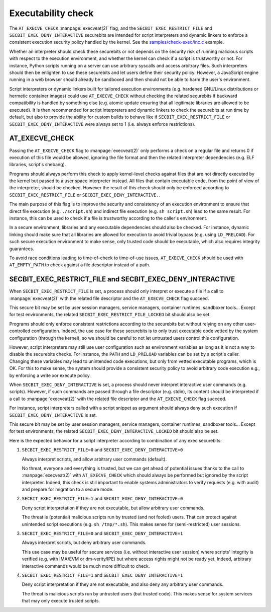 .. SPDX-License-Identifier: GPL-2.0
.. Copyright © 2024 Microsoft Corporation

===================
Executability check
===================

The ``AT_EXECVE_CHECK`` :manpage:`execveat(2)` flag, and the
``SECBIT_EXEC_RESTRICT_FILE`` and ``SECBIT_EXEC_DENY_INTERACTIVE`` securebits
are intended for script interpreters and dynamic linkers to enforce a
consistent execution security policy handled by the kernel.  See the
`samples/check-exec/inc.c`_ example.

Whether an interpreter should check these securebits or not depends on the
security risk of running malicious scripts with respect to the execution
environment, and whether the kernel can check if a script is trustworthy or
not.  For instance, Python scripts running on a server can use arbitrary
syscalls and access arbitrary files.  Such interpreters should then be
enlighten to use these securebits and let users define their security policy.
However, a JavaScript engine running in a web browser should already be
sandboxed and then should not be able to harm the user's environment.

Script interpreters or dynamic linkers built for tailored execution environments
(e.g. hardened GNU/Linux distributions or hermetic container images) could use
``AT_EXECVE_CHECK`` without checking the related securebits if backward
compatibility is handled by something else (e.g. atomic update ensuring that
all legitimate libraries are allowed to be executed).  It is then recommended
for script interpreters and dynamic linkers to check the securebits at run time
by default, but also to provide the ability for custom builds to behave like if
``SECBIT_EXEC_RESTRICT_FILE`` or ``SECBIT_EXEC_DENY_INTERACTIVE`` were always
set to 1 (i.e. always enforce restrictions).

AT_EXECVE_CHECK
===============

Passing the ``AT_EXECVE_CHECK`` flag to :manpage:`execveat(2)` only performs a
check on a regular file and returns 0 if execution of this file would be
allowed, ignoring the file format and then the related interpreter dependencies
(e.g. ELF libraries, script's shebang).

Programs should always perform this check to apply kernel-level checks against
files that are not directly executed by the kernel but passed to a user space
interpreter instead.  All files that contain executable code, from the point of
view of the interpreter, should be checked.  However the result of this check
should only be enforced according to ``SECBIT_EXEC_RESTRICT_FILE`` or
``SECBIT_EXEC_DENY_INTERACTIVE.``.

The main purpose of this flag is to improve the security and consistency of an
execution environment to ensure that direct file execution (e.g.
``./script.sh``) and indirect file execution (e.g. ``sh script.sh``) lead to
the same result.  For instance, this can be used to check if a file is
trustworthy according to the caller's environment.

In a secure environment, libraries and any executable dependencies should also
be checked.  For instance, dynamic linking should make sure that all libraries
are allowed for execution to avoid trivial bypass (e.g. using ``LD_PRELOAD``).
For such secure execution environment to make sense, only trusted code should
be executable, which also requires integrity guarantees.

To avoid race conditions leading to time-of-check to time-of-use issues,
``AT_EXECVE_CHECK`` should be used with ``AT_EMPTY_PATH`` to check against a
file descriptor instead of a path.

SECBIT_EXEC_RESTRICT_FILE and SECBIT_EXEC_DENY_INTERACTIVE
==========================================================

When ``SECBIT_EXEC_RESTRICT_FILE`` is set, a process should only interpret or
execute a file if a call to :manpage:`execveat(2)` with the related file
descriptor and the ``AT_EXECVE_CHECK`` flag succeed.

This secure bit may be set by user session managers, service managers,
container runtimes, sandboxer tools...  Except for test environments, the
related ``SECBIT_EXEC_RESTRICT_FILE_LOCKED`` bit should also be set.

Programs should only enforce consistent restrictions according to the
securebits but without relying on any other user-controlled configuration.
Indeed, the use case for these securebits is to only trust executable code
vetted by the system configuration (through the kernel), so we should be
careful to not let untrusted users control this configuration.

However, script interpreters may still use user configuration such as
environment variables as long as it is not a way to disable the securebits
checks.  For instance, the ``PATH`` and ``LD_PRELOAD`` variables can be set by
a script's caller.  Changing these variables may lead to unintended code
executions, but only from vetted executable programs, which is OK.  For this to
make sense, the system should provide a consistent security policy to avoid
arbitrary code execution e.g., by enforcing a write xor execute policy.

When ``SECBIT_EXEC_DENY_INTERACTIVE`` is set, a process should never interpret
interactive user commands (e.g. scripts).  However, if such commands are passed
through a file descriptor (e.g. stdin), its content should be interpreted if a
call to :manpage:`execveat(2)` with the related file descriptor and the
``AT_EXECVE_CHECK`` flag succeed.

For instance, script interpreters called with a script snippet as argument
should always deny such execution if ``SECBIT_EXEC_DENY_INTERACTIVE`` is set.

This secure bit may be set by user session managers, service managers,
container runtimes, sandboxer tools...  Except for test environments, the
related ``SECBIT_EXEC_DENY_INTERACTIVE_LOCKED`` bit should also be set.

Here is the expected behavior for a script interpreter according to combination
of any exec securebits:

1. ``SECBIT_EXEC_RESTRICT_FILE=0`` and ``SECBIT_EXEC_DENY_INTERACTIVE=0``

   Always interpret scripts, and allow arbitrary user commands (default).

   No threat, everyone and everything is trusted, but we can get ahead of
   potential issues thanks to the call to :manpage:`execveat(2)` with
   ``AT_EXECVE_CHECK`` which should always be performed but ignored by the
   script interpreter.  Indeed, this check is still important to enable systems
   administrators to verify requests (e.g. with audit) and prepare for
   migration to a secure mode.

2. ``SECBIT_EXEC_RESTRICT_FILE=1`` and ``SECBIT_EXEC_DENY_INTERACTIVE=0``

   Deny script interpretation if they are not executable, but allow
   arbitrary user commands.

   The threat is (potential) malicious scripts run by trusted (and not fooled)
   users.  That can protect against unintended script executions (e.g. ``sh
   /tmp/*.sh``).  This makes sense for (semi-restricted) user sessions.

3. ``SECBIT_EXEC_RESTRICT_FILE=0`` and ``SECBIT_EXEC_DENY_INTERACTIVE=1``

   Always interpret scripts, but deny arbitrary user commands.

   This use case may be useful for secure services (i.e. without interactive
   user session) where scripts' integrity is verified (e.g.  with IMA/EVM or
   dm-verity/IPE) but where access rights might not be ready yet.  Indeed,
   arbitrary interactive commands would be much more difficult to check.

4. ``SECBIT_EXEC_RESTRICT_FILE=1`` and ``SECBIT_EXEC_DENY_INTERACTIVE=1``

   Deny script interpretation if they are not executable, and also deny
   any arbitrary user commands.

   The threat is malicious scripts run by untrusted users (but trusted code).
   This makes sense for system services that may only execute trusted scripts.

.. Links
.. _samples/check-exec/inc.c:
   https://git.kernel.org/pub/scm/linux/kernel/git/torvalds/linux.git/tree/samples/check-exec/inc.c

